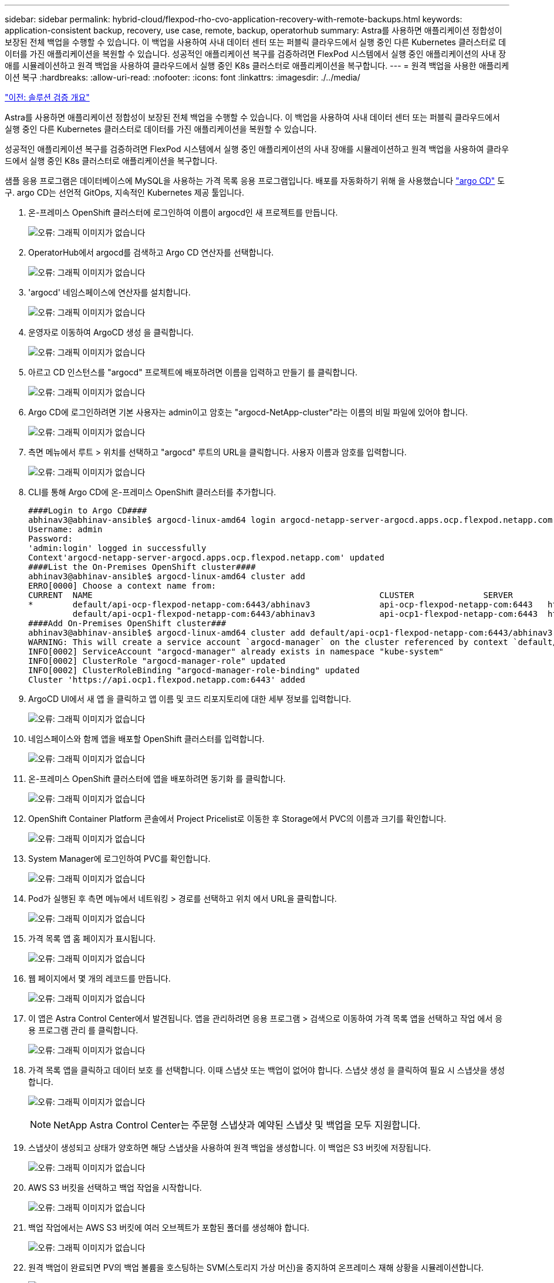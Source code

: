 ---
sidebar: sidebar 
permalink: hybrid-cloud/flexpod-rho-cvo-application-recovery-with-remote-backups.html 
keywords: application-consistent backup, recovery, use case, remote, backup, operatorhub 
summary: Astra를 사용하면 애플리케이션 정합성이 보장된 전체 백업을 수행할 수 있습니다. 이 백업을 사용하여 사내 데이터 센터 또는 퍼블릭 클라우드에서 실행 중인 다른 Kubernetes 클러스터로 데이터를 가진 애플리케이션을 복원할 수 있습니다. 성공적인 애플리케이션 복구를 검증하려면 FlexPod 시스템에서 실행 중인 애플리케이션의 사내 장애를 시뮬레이션하고 원격 백업을 사용하여 클라우드에서 실행 중인 K8s 클러스터로 애플리케이션을 복구합니다. 
---
= 원격 백업을 사용한 애플리케이션 복구
:hardbreaks:
:allow-uri-read: 
:nofooter: 
:icons: font
:linkattrs: 
:imagesdir: ./../media/


link:flexpod-rho-cvo-solution-validation_overview.html["이전: 솔루션 검증 개요"]

[role="lead"]
Astra를 사용하면 애플리케이션 정합성이 보장된 전체 백업을 수행할 수 있습니다. 이 백업을 사용하여 사내 데이터 센터 또는 퍼블릭 클라우드에서 실행 중인 다른 Kubernetes 클러스터로 데이터를 가진 애플리케이션을 복원할 수 있습니다.

성공적인 애플리케이션 복구를 검증하려면 FlexPod 시스템에서 실행 중인 애플리케이션의 사내 장애를 시뮬레이션하고 원격 백업을 사용하여 클라우드에서 실행 중인 K8s 클러스터로 애플리케이션을 복구합니다.

샘플 응용 프로그램은 데이터베이스에 MySQL을 사용하는 가격 목록 응용 프로그램입니다. 배포를 자동화하기 위해 을 사용했습니다 https://argo-cd.readthedocs.io/en/stable/["argo CD"^] 도구. argo CD는 선언적 GitOps, 지속적인 Kubernetes 제공 툴입니다.

. 온-프레미스 OpenShift 클러스터에 로그인하여 이름이 argocd인 새 프로젝트를 만듭니다.
+
image:flexpod-rho-cvo-image34.png["오류: 그래픽 이미지가 없습니다"]

. OperatorHub에서 argocd를 검색하고 Argo CD 연산자를 선택합니다.
+
image:flexpod-rho-cvo-image35.png["오류: 그래픽 이미지가 없습니다"]

. 'argocd' 네임스페이스에 연산자를 설치합니다.
+
image:flexpod-rho-cvo-image36.png["오류: 그래픽 이미지가 없습니다"]

. 운영자로 이동하여 ArgoCD 생성 을 클릭합니다.
+
image:flexpod-rho-cvo-image37.png["오류: 그래픽 이미지가 없습니다"]

. 아르고 CD 인스턴스를 "argocd" 프로젝트에 배포하려면 이름을 입력하고 만들기 를 클릭합니다.
+
image:flexpod-rho-cvo-image38.png["오류: 그래픽 이미지가 없습니다"]

. Argo CD에 로그인하려면 기본 사용자는 admin이고 암호는 "argocd-NetApp-cluster"라는 이름의 비밀 파일에 있어야 합니다.
+
image:flexpod-rho-cvo-image39.png["오류: 그래픽 이미지가 없습니다"]

. 측면 메뉴에서 루트 > 위치를 선택하고 "argocd" 루트의 URL을 클릭합니다. 사용자 이름과 암호를 입력합니다.
+
image:flexpod-rho-cvo-image40.png["오류: 그래픽 이미지가 없습니다"]

. CLI를 통해 Argo CD에 온-프레미스 OpenShift 클러스터를 추가합니다.
+
....
####Login to Argo CD####
abhinav3@abhinav-ansible$ argocd-linux-amd64 login argocd-netapp-server-argocd.apps.ocp.flexpod.netapp.com --insecure
Username: admin
Password:
'admin:login' logged in successfully
Context'argocd-netapp-server-argocd.apps.ocp.flexpod.netapp.com' updated
####List the On-Premises OpenShift cluster####
abhinav3@abhinav-ansible$ argocd-linux-amd64 cluster add
ERRO[0000] Choose a context name from:
CURRENT  NAME                                                          CLUSTER              SERVER
*        default/api-ocp-flexpod-netapp-com:6443/abhinav3              api-ocp-flexpod-netapp-com:6443   https://api.ocp.flexpod.netapp.com:6443
         default/api-ocp1-flexpod-netapp-com:6443/abhinav3             api-ocp1-flexpod-netapp-com:6443  https://api.ocp1.flexpod.netapp.com:6443
####Add On-Premises OpenShift cluster###
abhinav3@abhinav-ansible$ argocd-linux-amd64 cluster add default/api-ocp1-flexpod-netapp-com:6443/abhinav3
WARNING: This will create a service account `argocd-manager` on the cluster referenced by context `default/api-ocp1-flexpod-netapp-com:6443/abhinav3` with full cluster level admin privileges. Do you want to continue [y/N]? y
INFO[0002] ServiceAccount "argocd-manager" already exists in namespace "kube-system"
INFO[0002] ClusterRole "argocd-manager-role" updated
INFO[0002] ClusterRoleBinding "argocd-manager-role-binding" updated
Cluster 'https://api.ocp1.flexpod.netapp.com:6443' added
....
. ArgoCD UI에서 새 앱 을 클릭하고 앱 이름 및 코드 리포지토리에 대한 세부 정보를 입력합니다.
+
image:flexpod-rho-cvo-image41.png["오류: 그래픽 이미지가 없습니다"]

. 네임스페이스와 함께 앱을 배포할 OpenShift 클러스터를 입력합니다.
+
image:flexpod-rho-cvo-image42.png["오류: 그래픽 이미지가 없습니다"]

. 온-프레미스 OpenShift 클러스터에 앱을 배포하려면 동기화 를 클릭합니다.
+
image:flexpod-rho-cvo-image43.png["오류: 그래픽 이미지가 없습니다"]

. OpenShift Container Platform 콘솔에서 Project Pricelist로 이동한 후 Storage에서 PVC의 이름과 크기를 확인합니다.
+
image:flexpod-rho-cvo-image44.png["오류: 그래픽 이미지가 없습니다"]

. System Manager에 로그인하여 PVC를 확인합니다.
+
image:flexpod-rho-cvo-image45.png["오류: 그래픽 이미지가 없습니다"]

. Pod가 실행된 후 측면 메뉴에서 네트워킹 > 경로를 선택하고 위치 에서 URL을 클릭합니다.
+
image:flexpod-rho-cvo-image46.png["오류: 그래픽 이미지가 없습니다"]

. 가격 목록 앱 홈 페이지가 표시됩니다.
+
image:flexpod-rho-cvo-image47.png["오류: 그래픽 이미지가 없습니다"]

. 웹 페이지에서 몇 개의 레코드를 만듭니다.
+
image:flexpod-rho-cvo-image48.png["오류: 그래픽 이미지가 없습니다"]

. 이 앱은 Astra Control Center에서 발견됩니다. 앱을 관리하려면 응용 프로그램 > 검색으로 이동하여 가격 목록 앱을 선택하고 작업 에서 응용 프로그램 관리 를 클릭합니다.
+
image:flexpod-rho-cvo-image49.png["오류: 그래픽 이미지가 없습니다"]

. 가격 목록 앱을 클릭하고 데이터 보호 를 선택합니다. 이때 스냅샷 또는 백업이 없어야 합니다. 스냅샷 생성 을 클릭하여 필요 시 스냅샷을 생성합니다.
+
image:flexpod-rho-cvo-image50.png["오류: 그래픽 이미지가 없습니다"]

+

NOTE: NetApp Astra Control Center는 주문형 스냅샷과 예약된 스냅샷 및 백업을 모두 지원합니다.

. 스냅샷이 생성되고 상태가 양호하면 해당 스냅샷을 사용하여 원격 백업을 생성합니다. 이 백업은 S3 버킷에 저장됩니다.
+
image:flexpod-rho-cvo-image51.png["오류: 그래픽 이미지가 없습니다"]

. AWS S3 버킷을 선택하고 백업 작업을 시작합니다.
+
image:flexpod-rho-cvo-image52.png["오류: 그래픽 이미지가 없습니다"]

. 백업 작업에서는 AWS S3 버킷에 여러 오브젝트가 포함된 폴더를 생성해야 합니다.
+
image:flexpod-rho-cvo-image53.png["오류: 그래픽 이미지가 없습니다"]

. 원격 백업이 완료되면 PV의 백업 볼륨을 호스팅하는 SVM(스토리지 가상 머신)을 중지하여 온프레미스 재해 상황을 시뮬레이션합니다.
+
image:flexpod-rho-cvo-image54.png["오류: 그래픽 이미지가 없습니다"]

. 웹 페이지를 새로 고쳐 중단을 확인합니다. 웹 페이지를 사용할 수 없습니다.
+
image:flexpod-rho-cvo-image55.png["오류: 그래픽 이미지가 없습니다"]

+
예상대로 웹 사이트가 다운되었습니다. 이제 Astra를 사용하여 AWS에서 실행되는 OpenShift 클러스터로 원격 백업에서 앱을 빠르게 복구하겠습니다.

. Astra Control Center에서 Pricelist 앱을 클릭하고 Data Protection > Backups를 선택합니다. 백업을 선택하고 작업 에서 응용 프로그램 복원 을 클릭합니다.
+
image:flexpod-rho-cvo-image56.png["오류: 그래픽 이미지가 없습니다"]

. 대상 클러스터로 OCP-AWS를 선택하고 이름 공간에 이름을 지정합니다. 필요 시 백업, 다음, 복원을 차례로 클릭합니다.
+
image:flexpod-rho-cvo-image57.png["오류: 그래픽 이미지가 없습니다"]

. AWS에서 실행되는 OpenShift 클러스터에서 'pricelist-app'이라는 이름의 새 앱이 표시됩니다.
+
image:flexpod-rho-cvo-image58.png["오류: 그래픽 이미지가 없습니다"]

. OpenShift 웹 콘솔에서도 동일하게 확인합니다.
+
image:flexpod-rho-cvo-image59.png["오류: 그래픽 이미지가 없습니다"]

. Pricelist-AWS 프로젝트 아래의 모든 포드가 실행 중인 후 루트 로 이동한 다음 URL을 클릭하여 웹 페이지를 시작합니다.
+
image:flexpod-rho-cvo-image60.png["오류: 그래픽 이미지가 없습니다"]



이 프로세스는 Pricelist 애플리케이션이 성공적으로 복원되었으며 Astra Control Center의 도움을 받아 AWS에서 원활하게 실행되는 OpenShift 클러스터에서 데이터 무결성이 유지되었는지 확인합니다.



== DevTest를 위한 스냅샷 복사본 및 애플리케이션 이동성으로 데이터 보호

이 사용 사례는 다음 섹션에 설명된 대로 두 부분으로 구성됩니다.



=== 파트 1

Astra Control Center를 사용하면 로컬 데이터 보호를 위해 애플리케이션 인식 스냅샷을 생성할 수 있습니다. 실수로 데이터를 삭제하거나 손상된 경우 이전에 기록된 스냅샷을 사용하여 응용 프로그램 및 관련 데이터를 알려진 양호한 상태로 되돌릴 수 있습니다.

이 시나리오에서 개발 및 테스트(DevTest) 팀은 Ghost 블로그 응용 프로그램인 샘플 상태 저장 응용 프로그램(블로그 사이트)을 배포하고 일부 콘텐츠를 추가하며 앱을 사용 가능한 최신 버전으로 업그레이드합니다. Ghost 응용 프로그램은 SQLite를 데이터베이스에 사용합니다. 애플리케이션을 업그레이드하기 전에 Astra Control Center를 사용하여 데이터 보호를 위한 스냅샷(필요 시)을 생성합니다. 자세한 단계는 다음과 같습니다.

. 샘플 블로깅 앱을 배포하고 ArgoCD에서 동기화합니다.
+
image:flexpod-rho-cvo-image61.png["오류: 그래픽 이미지가 없습니다"]

. 첫 번째 OpenShift 클러스터에 로그인한 후 Project로 이동하여 검색 표시줄에 Blog를 입력합니다.
+
image:flexpod-rho-cvo-image62.png["오류: 그래픽 이미지가 없습니다"]

. 측면 메뉴에서 네트워킹 > 경로를 선택하고 URL을 클릭합니다.
+
image:flexpod-rho-cvo-image63.png["오류: 그래픽 이미지가 없습니다"]

. 블로그 홈 페이지가 표시됩니다. 일부 콘텐츠를 블로그 사이트에 추가하고 게시합니다.
+
image:flexpod-rho-cvo-image64.png["오류: 그래픽 이미지가 없습니다"]

. Astra Control Center로 이동합니다. 먼저 검색된 탭에서 앱을 관리하고 스냅샷 복사본을 만듭니다.
+
image:flexpod-rho-cvo-image65.png["오류: 그래픽 이미지가 없습니다"]

+

NOTE: 스냅샷, 백업 또는 둘 모두를 정의된 일정에 따라 생성하여 앱을 보호할 수도 있습니다. 자세한 내용은 을 참조하십시오 https://docs.netapp.com/us-en/astra-control-center/use/protect-apps.html["스냅샷 및 백업으로 애플리케이션 보호"^].

. 주문형 스냅샷이 생성된 후 앱을 최신 버전으로 업그레이드하십시오. 현재 이미지 버전은 고스트: 3.6-알파인(Ghost: 3.6-알파인)이며 타겟 버전은 유령: 최신이다. 앱을 업그레이드하려면 Git 리포지토리로 직접 변경하고 Argo CD에 동기화하십시오.
+
image:flexpod-rho-cvo-image66.png["오류: 그래픽 이미지가 없습니다"]

. 블로그 사이트가 다운되고 전체 응용 프로그램이 손상되었기 때문에 최신 버전으로 직접 업그레이드할 수 없습니다.
+
image:flexpod-rho-cvo-image67.png["오류: 그래픽 이미지가 없습니다"]

. 블로그 사이트를 사용할 수 없음을 확인하려면 URL을 새로 고치십시오.
+
image:flexpod-rho-cvo-image68.png["오류: 그래픽 이미지가 없습니다"]

. 스냅샷에서 앱을 복구합니다.
+
image:flexpod-rho-cvo-image69.png["오류: 그래픽 이미지가 없습니다"]

. 앱은 동일한 OpenShift 클러스터에서 복원됩니다.
+
image:flexpod-rho-cvo-image70.png["오류: 그래픽 이미지가 없습니다"]

. 앱 복원 프로세스가 즉시 시작됩니다.
+
image:flexpod-rho-cvo-image71.png["오류: 그래픽 이미지가 없습니다"]

. 몇 분 후 사용 가능한 스냅샷에서 앱이 성공적으로 복구됩니다.
+
image:flexpod-rho-cvo-image72.png["오류: 그래픽 이미지가 없습니다"]

. 웹 페이지를 사용할 수 있는지 확인하려면 URL을 새로 고치십시오.
+
image:flexpod-rho-cvo-image73.png["오류: 그래픽 이미지가 없습니다"]



DevTest 팀은 Astra Control Center를 통해 스냅샷을 사용하여 블로그 사이트 앱 및 관련 데이터를 성공적으로 복구할 수 있습니다.



=== 2부

Astra Control Center를 사용하면 클러스터 위치에 관계없이 온프레미스 또는 클라우드의 전체 애플리케이션과 함께 Kubernetes 클러스터 간에 데이터를 이동할 수 있습니다.

. DevTest 팀은 처음에 앱을 지원되는 버전('Ghost-4.6-Alpine')으로 업그레이드한 후 최종 버전('Ghost-latest')으로 업그레이드하여 프로덕션을 준비합니다. 그런 다음 다른 FlexPod 시스템에서 실행되는 프로덕션 OpenShift 클러스터에 클론 복제된 앱을 업그레이드합니다.
. 이때 앱이 최신 버전으로 업그레이드되어 운영 클러스터에 클론 복제할 준비가 됩니다.
+
image:flexpod-rho-cvo-image74.png["오류: 그래픽 이미지가 없습니다"]

. 새 테마를 확인하려면 블로그 사이트를 새로 고칩니다.
+
image:flexpod-rho-cvo-image75.png["오류: 그래픽 이미지가 없습니다"]

. Astra Control Center에서 VMware vSphere에서 실행 중인 다른 운영 OpenShift 클러스터로 앱을 복제합니다.
+
image:flexpod-rho-cvo-image76.png["오류: 그래픽 이미지가 없습니다"]

+
이제 운영 OpenShift 클러스터에서 새 애플리케이션 클론이 프로비저닝됩니다.

+
image:flexpod-rho-cvo-image77.png["오류: 그래픽 이미지가 없습니다"]

. Production OpenShift 클러스터에 로그인하여 프로젝트 블로그를 검색합니다.
+
image:flexpod-rho-cvo-image78.png["오류: 그래픽 이미지가 없습니다"]

. 측면 메뉴에서 네트워킹 > 경로를 선택하고 위치 아래에서 URL을 클릭합니다. 콘텐츠가 포함된 동일한 홈페이지가 표시됩니다.
+
image:flexpod-rho-cvo-image79.png["오류: 그래픽 이미지가 없습니다"]



이것으로 Astra Control Center 솔루션 검증을 마치겠습니다. 이제 Kubernetes 클러스터의 위치에 관계없이 전체 애플리케이션과 해당 데이터를 Kubernetes 클러스터 간에 복제할 수 있습니다.

link:flexpod-rho-cvo-conclusion.html["다음: 결론."]
